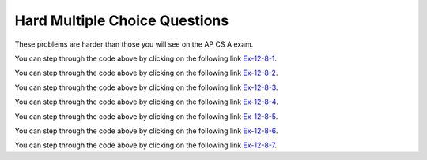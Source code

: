 .. qnum::
   :prefix:  12-8-
   :start: 1
   
Hard Multiple Choice Questions
----------------------------------

These problems are harder than those you will see on the AP CS A exam.

.. mchoice:: qssm_1
   :answer_a: A B B C D 
   :answer_b: E D C B B A
   :answer_c: A B B C D E
   :answer_d: E D C B A B
   :answer_e: E D C B B
   :correct: c
   :feedback_a: This would be true if the for loop inside the main method did not interate through every value in the array.
   :feedback_b: This would be true if the conditional statement inside the for loop stated "if (key.compareTo(letters[i]) < 0)", because that would put the array in a reverse alphabetical order.
   :feedback_c: This is an insertion sort which sorts the array in alphabetical order using the compareTo() method.
   :feedback_d: This would be true if array was not modified at all in the main method.
   :feedback_e: This would be true if the conditional statement inside the for loop stated "if (key.compareTo(letters[i]) < 0)" and if the loop did not iterate through every item of the letters array, because that would put the array in a reverse alphabetical order. 

   What is printed when the following main method is executed?

   .. code-block:: java 
   
      public class AlphaSort
      {
	
          public static void main(String[] args) 
          {
              int i, j;
              String key;
              String[] letters = {"E","D","C","B","A","B"};
              for (j = 1; j < letters.length; j++) 
              {
                  key = letters[j];
                  i = j - 1;
                  while (i >= 0) 
                  {
                      if (key.compareTo(letters[i]) > 0) 
                      {
                          break;
                      }
                      letters[i + 1] = letters[i];
                      i--;
                  }
                  letters[i + 1] = key;
              }
              for (int t = 0; t < letters.length; t++) 
              {
                  System.out.print((letters[t]) + "");
              }
          }
      }

You can step through the code above by clicking on the following link `Ex-12-8-1 <https://goo.gl/zqWPtU>`_.

.. mchoice:: qssm_2
   :answer_a: 4
   :answer_b: 2
   :answer_c: 12
   :answer_d: 1
   :correct: b
   :feedback_a: This would be true if the if statement was not trying to check if the numbers in the array were negative and odd.
   :feedback_b: This answer is correct because the for loop iterates through every element and increments the count if the current number is negative and odd.
   :feedback_c: This may be a result of misunderstanding the question, as 12 cannot be an answer because the array length itself is only 6.
   :feedback_d: This would be true if the code was looking for the numbers in the array that were positive and odd.
   
   What is printed when the following main method is executed?

   .. code-block:: java 
   
      public class NumberCount 
      {
          public static void main(String[] args) 
          { 
              int count = 0;
              int[] numbers = {-5,4,-5,3,-2,-4};
              for (int j = 0; j < numbers.length; j++) 
              {
                  if(numbers[j] < 0 && numbers[j] % 2 != 0)
                  {
                      count++;
                  }
              }
          System.out.println(count);
          }
      }

You can step through the code above by clicking on the following link `Ex-12-8-2 <https://goo.gl/MGwTeT>`_.

.. mchoice:: qssm_3
   :answer_a: -3
   :answer_b: -4
   :answer_c: 4
   :answer_d: 0
   :correct: d
   :feedback_a: This would be true if there were three strings in the array that had the same first letter as the last letter.
   :feedback_b: This would be true if there were four strings in the array that had the same first letter as the last letter.
   :feedback_c: This would be true if there had been four strings in the array that had the first letter as an A and those strings' last letter was not an A.
   :feedback_d: This is the correct answer. The for loop is iterating through every element in the guestList array and the first if statement is checking to see if the current element in the array starts with the same letter and ends with the same letter. The variable, count decreases by one if that is true. However if that is false, the program goes to the else if statment and checks to see if the first letter is an A. If that is true count increases by one.
   
   What is printed when the following main method is executed?

   .. code-block:: java 
   
	  public class GuestList 
	  {
	      public static void main(String[] args) 
	      {
	          int count = 0;
	          String[] guestList = {"Anna", "Briana", "Alex", "John"};
	          String subj1 = null;
	          String subj2 = null;
	          for (int j = 0; j < guestList.length; j++) 
	          {
	              subj1 = guestList[j].substring(0,1);
	              subj2 = guestList[j].substring(guestList[j].length()-1);
	              if(subj1.equalsIgnoreCase(subj2))
	              {
	                  count--;
	              }
	              else if(subj1.equalsIgnoreCase("a"))
	              {
	                  count++;
	              }
	          }
	          System.out.println(count);
	      }    
	  }    


You can step through the code above by clicking on the following link `Ex-12-8-3 <https://goo.gl/MGXSF2>`_.

.. mchoice:: qssm_4
   :answer_a: 8,7,7,3,4,1
   :answer_b: 4,7,7,3,8,1
   :answer_c: 4,8,7,1,3,7
   :answer_d: 1,8,7,7,4,3
   :correct: b
   :feedback_a: This would be true if the array was not modified at all.
   :feedback_b: This is the correct answer. The for loop is iterating through every element in the array. The if statement is checking to see if the current element is even or odd. If it is even, then the first element of the array and the current element will swap places in the array.
   :feedback_c: This would be true if the loop had brought all the even numbers to the beginning of the array.
   :feedback_d: This would be true if the if statement had said: if(arr[i] % 2 == 1).
   
   What is printed when the following main method is executed?

   .. code-block:: java 
   
	  public class OddEvenMod
	  {
	      public static void main(String[] args) 
	      {
	          int[] arr = {8,7,7,3,4,1};
	          for (int i = 0; i < arr.length; i++) 
	          {
	              if(arr[i] % 2 == 0)
	              {
	                  int temp = arr[0];
	                  arr[0] = arr[i];
	                  arr[i] = temp;
	              }
	          }
	          for (int t = 0; t < arr.length; t++) 
	          {
	              System.out.print((arr[t]) + ",");
	          }
	      }
	  }    

You can step through the code above by clicking on the following link `Ex-12-8-4 <https://goo.gl/Rpc4o4>`_.

.. mchoice:: qssm_5
   :answer_a: 2,3,5,9,3,4
   :answer_b: 4,5,2,3,9,3
   :answer_c: 5,3,2,9,3,4
   :answer_d: 2,3,5,9,3
   :correct: a
   :feedback_a: This is the correct answer. The check method is using a for loop and an if statement to return true if the prameter is prime and false if it is not prime. In the main method, the for loop iterates through every element in the array and checks to see if it is prime. If it is prime, then the program will swap that element with the first element in the array.
   :feedback_b: This would be true if the if statement had said: if(!check(arr[i])).
   :feedback_c: This would be true if the array had not been modified at all. 
   :feedback_d: This would be true if the final for loop did not iterate through every element in the array.
   
   What is printed when the following main method is executed?

   .. code-block:: java 
   
	  public class PrimeOrNot 
	  {
	      private static boolean check(int n)
	      {
	          for(int i = 2; i < n; i++)
	          {
	              if(n % 1 == 0)
	                  return false;
	          }
	          return true;
	      }
	      
	      public static void main(String[] args) 
	      {
	          int[] arr = {5,3,2,9,3,4};
	          for (int i = 0; i < arr.length; i++) 
	          {
	              if(check(arr[i]))
	              {
	                  int temp = arr[0];
	                  arr[0] = arr[i];
	                  arr[i] = temp;
	              }
	          }
	          for (int t = 0; t < arr.length; t++) 
	          {
	              System.out.print((arr[t]) + ",");
	          }
	      }
	  }

You can step through the code above by clicking on the following link `Ex-12-8-5 <https://goo.gl/djgkck>`_.

.. mchoice:: qssm_6
   :answer_a: Anna John Billy Bob Roger Dominic
   :answer_b: John Dominic Anna Roger Bob Billy
   :answer_c: Billy Bob Roger Anna Dominic John
   :answer_d: Anna John Billy Bob Roger
   :correct: b
   :feedback_a: This would be true if the program did not modify the names array at all.
   :feedback_b: This is the correct answer. The program is ordering the grades array from greatest to least as well as keeping the names with the grades.
   :feedback_c: This would be true if the program sorted the grades array from the smallest value to the largest value.
   :feedback_d: This would be true if the program did not modify the names array and if the for loop at the end of the program did not output all the values of the array.
   
   What is printed when the following main method is executed?

   .. code-block:: java 
   
		public class GradeSort 
		{
		   public static void main(String[] args)
		   {
			String[] names = {"Anna","John","Billy","Bob","Roger","Dominic"};
			int[] grades = {93,100,67,84,86, 93};
			int i, j, first, temp;
			String temp2;
			for (i = grades.length - 1; i > 0; i--) 
			{
			    first = 0;
			    for (j = 1; j <= i; j++) 
			    {
			        if (grades[j] < grades[first])
			            first = j;
			    }
			    temp = grades[first];
			    grades[first] = grades[i];
			    grades[i] = temp;
			    temp2 = names[first];
			    names[first] = names[i];
			    names[i] = temp2;
			}
			for (int t = 0; t < names.length; t++)
			{
			    System.out.print((names[t]) + " ");
			}
		   }
		}

You can step through the code above by clicking on the following link `Ex-12-8-6 <https://goo.gl/rXzB1c>`_.

.. mchoice:: qssm_7
   :answer_a: 6 7 17 3 2 9 1 5
   :answer_b: 9 6 3 2 3 1 5 17 
   :answer_c: 5 1 2 3 6 17 7 9
   :answer_d: 9 7 17 6 3 2 1 5 
   :correct: d
   :feedback_a: This would be true if the program had not modified the array at all.
   :feedback_b: This would be true if the loop was moving the position of odd numbers in the array to arr.length-1.
   :feedback_c: This would be true if the array was printed in the reversed order. 
   :feedback_d: This is the correct answer, because the divCheck method is checking to see if the values in the array are divisible by 2 or 3. If they are, they are swapped with the value at the first position (index 0).
   
   What is printed when the following main method is executed?

   .. code-block:: java 
   
	  public class DivisibleBy2or3 
	  {
	      private static boolean divCheck(int n)
	      {
	          if(n % 2 == 0 || n % 3 == 0)
	          {
	            return true;
	          }
	          return false;
	      }
	      
	      public static void main(String[] args) 
	      {
	          int[] arr = {6,7,17,3,2,9,1,5};
	          for (int i = 0; i < arr.length; i++) 
	          {
	              if(divCheck(arr[i]))
	              {
	                  int temp = arr[0];
	                  arr[0] = arr[i];
	                  arr[i] = temp;
	              }
	          }
	          for (int t = 0; t < arr.length; t++) 
	          {
	              System.out.print((arr[t]) + " ");
	          }
	      }
	  }

You can step through the code above by clicking on the following link `Ex-12-8-7 <https://goo.gl/LrbUuu>`_.
